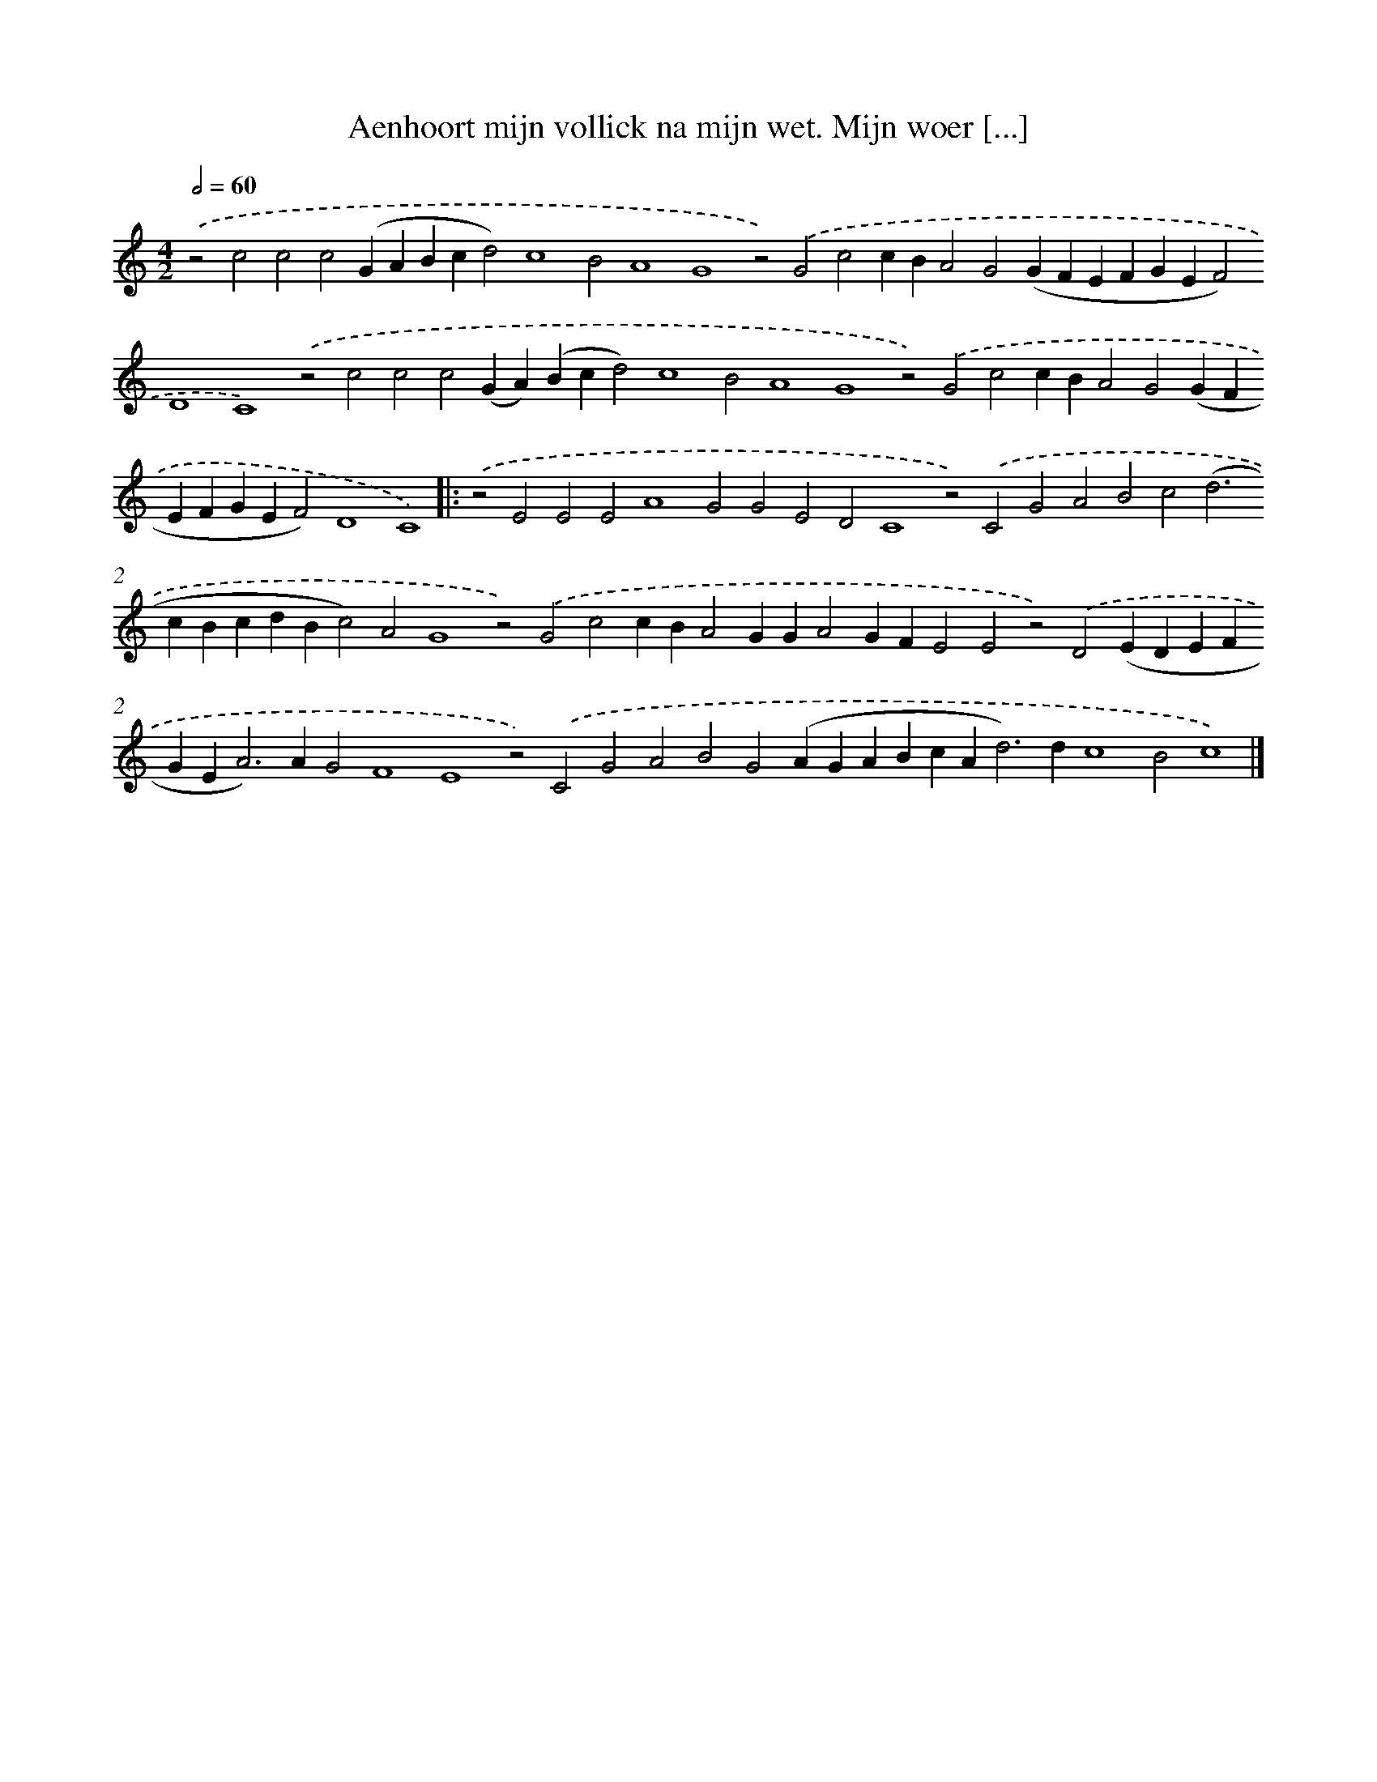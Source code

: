 X: 631
T: Aenhoort mijn vollick na mijn wet. Mijn woer [...]
%%abc-version 2.0
%%abcx-abcm2ps-target-version 5.9.1 (29 Sep 2008)
%%abc-creator hum2abc beta
%%abcx-conversion-date 2018/11/01 14:35:34
%%humdrum-veritas 3924909228
%%humdrum-veritas-data 1205860954
%%continueall 1
%%barnumbers 0
L: 1/4
M: 4/2
Q: 1/2=60
K: C clef=treble
.('z2c2c2c2(GABcd2)c4B2A4G4z2).('G2c2cBA2G2(GFEFGEF2)D4C4).('z2c2c2c2(GA)(Bcd2)c4B2A4G4z2).('G2c2cBA2G2(GFEFGEF2)D4C4) ]|:
.('z2E2E2E2A4G2G2E2D2C4z2).('C2G2A2B2c2(d2>c2BcdBc2)A2G4z2).('G2c2cBA2GGA2GFE2E2z2).('D2(EDEFGE2<A2)AG2F4E4z2).('C2G2A2B2G2(AGABcA2<d2)dc4B2c4) |]
